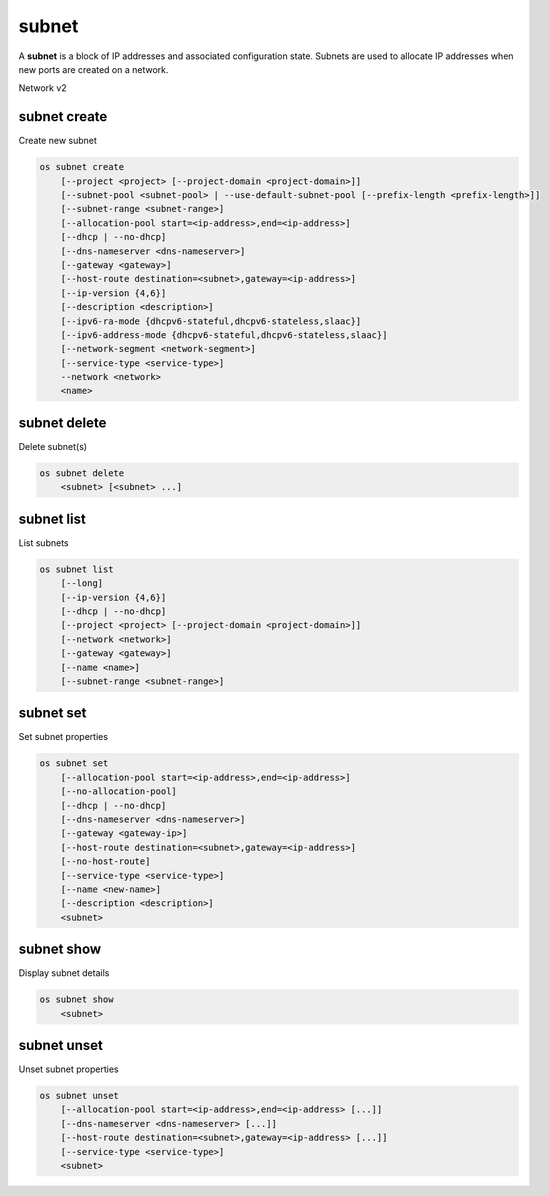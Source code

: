 ======
subnet
======

A **subnet** is a block of IP addresses and associated configuration state.
Subnets are used to allocate IP addresses when new ports are created on a
network.

Network v2

subnet create
-------------

Create new subnet

.. program:: subnet create
.. code:: bash

    os subnet create
        [--project <project> [--project-domain <project-domain>]]
        [--subnet-pool <subnet-pool> | --use-default-subnet-pool [--prefix-length <prefix-length>]]
        [--subnet-range <subnet-range>]
        [--allocation-pool start=<ip-address>,end=<ip-address>]
        [--dhcp | --no-dhcp]
        [--dns-nameserver <dns-nameserver>]
        [--gateway <gateway>]
        [--host-route destination=<subnet>,gateway=<ip-address>]
        [--ip-version {4,6}]
        [--description <description>]
        [--ipv6-ra-mode {dhcpv6-stateful,dhcpv6-stateless,slaac}]
        [--ipv6-address-mode {dhcpv6-stateful,dhcpv6-stateless,slaac}]
        [--network-segment <network-segment>]
        [--service-type <service-type>]
        --network <network>
        <name>

.. option:: --project <project>

    Owner's project (name or ID)

.. option:: --project-domain <project-domain>

    Domain the project belongs to (name or ID).
    This can be used in case collisions between project names exist.

.. option:: --subnet-pool <subnet-pool>

    Subnet pool from which this subnet will obtain a CIDR (name or ID)

.. option:: --use-default-subnet-pool

    Use default subnet pool for ``--ip-version``

.. option:: --prefix-length <prefix-length>

    Prefix length for subnet allocation from subnet pool

.. option:: --subnet-range <subnet-range>

    Subnet range in CIDR notation
    (required if ``--subnet-pool`` is not specified, optional otherwise)

.. option:: --allocation-pool start=<ip-address>,end=<ip-address>

    Allocation pool IP addresses for this subnet e.g.:
    ``start=192.168.199.2,end=192.168.199.254``
    (repeat option to add multiple IP addresses)

.. option:: --dhcp

     Enable DHCP (default)

.. option:: --no-dhcp

     Disable DHCP

.. option:: --dns-nameserver <dns-nameserver>

     DNS server for this subnet (repeat option to set multiple DNS servers)

.. option:: --gateway <gateway>

     Specify a gateway for the subnet.  The three options are:
     <ip-address>: Specific IP address to use as the gateway,
     'auto': Gateway address should automatically be chosen from
     within the subnet itself, 'none': This subnet will not use
     a gateway, e.g.: ``--gateway 192.168.9.1``, ``--gateway auto``,
     ``--gateway none`` (default is 'auto').

.. option:: --host-route destination=<subnet>,gateway=<ip-address>

     Additional route for this subnet e.g.:
     ``destination=10.10.0.0/16,gateway=192.168.71.254``
     destination: destination subnet (in CIDR notation)
     gateway: nexthop IP address
     (repeat option to add multiple routes)

.. option:: --ip-version {4,6}

     IP version (default is 4).  Note that when subnet pool is specified,
     IP version is determined from the subnet pool and this option
     is ignored.

.. option:: --description <description>

     Set subnet description

.. option:: --ipv6-ra-mode {dhcpv6-stateful,dhcpv6-stateless,slaac}

     IPv6 RA (Router Advertisement) mode,
     valid modes: [dhcpv6-stateful, dhcpv6-stateless, slaac]

.. option:: --ipv6-address-mode {dhcpv6-stateful,dhcpv6-stateless,slaac}

     IPv6 address mode, valid modes: [dhcpv6-stateful, dhcpv6-stateless, slaac]

.. option:: --network-segment <network-segment>

     Network segment to associate with this subnet (name or ID)

.. option:: --service-type <service-type>

     Service type for this subnet e.g.:
     ``network:floatingip_agent_gateway``.
     Must be a valid device owner value for a network port
     (repeat option to set multiple service types)

.. option:: --network <network>

     Network this subnet belongs to (name or ID)

.. _subnet_create-name:
.. describe:: <name>

     Name of subnet to create

subnet delete
-------------

Delete subnet(s)

.. program:: subnet delete
.. code:: bash

    os subnet delete
        <subnet> [<subnet> ...]

.. _subnet_delete-subnet:
.. describe:: <subnet>

    Subnet(s) to delete (name or ID)

subnet list
-----------

List subnets

.. program:: subnet list
.. code:: bash

    os subnet list
        [--long]
        [--ip-version {4,6}]
        [--dhcp | --no-dhcp]
        [--project <project> [--project-domain <project-domain>]]
        [--network <network>]
        [--gateway <gateway>]
        [--name <name>]
        [--subnet-range <subnet-range>]

.. option:: --long

    List additional fields in output

.. option:: --ip-version {4, 6}

    List only subnets of given IP version in output.
    Allowed values for IP version are 4 and 6.

.. option:: --dhcp

    List subnets which have DHCP enabled

.. option:: --no-dhcp

    List subnets which have DHCP disabled

.. option:: --service-type <service-type>

    List only subnets of a given service type in output
    e.g.: ``network:floatingip_agent_gateway``.
    Must be a valid device owner value for a network port
    (repeat option to list multiple service types)

.. option:: --project <project>

    List only subnets which belong to a given project (name or ID) in output

.. option:: --project-domain <project-domain>

    Domain the project belongs to (name or ID).
    This can be used in case collisions between project names exist.

.. option:: --network <network>

    List only subnets which belong to a given network (name or ID) in output

.. option:: --gateway <gateway>

    List only subnets of given gateway IP in output

.. option:: --name <name>

    List only subnets of given name in output

.. option:: --subnet-range <subnet-range>

    List only subnets of given subnet range (in CIDR notation) in output
    e.g.: ``--subnet-range 10.10.0.0/16``

subnet set
----------

Set subnet properties

.. program:: subnet set
.. code:: bash

    os subnet set
        [--allocation-pool start=<ip-address>,end=<ip-address>]
        [--no-allocation-pool]
        [--dhcp | --no-dhcp]
        [--dns-nameserver <dns-nameserver>]
        [--gateway <gateway-ip>]
        [--host-route destination=<subnet>,gateway=<ip-address>]
        [--no-host-route]
        [--service-type <service-type>]
        [--name <new-name>]
        [--description <description>]
        <subnet>

.. option:: --allocation-pool start=<ip-address>,end=<ip-address>

    Allocation pool IP addresses for this subnet e.g.:
    ``start=192.168.199.2,end=192.168.199.254``
    (repeat option to add multiple IP addresses)

.. option:: --no-allocation-pool

     Clear associated allocation pools from this subnet.
     Specify both --allocation-pool and --no-allocation-pool
     to overwrite the current allocation pool information.

.. option:: --dhcp

     Enable DHCP

.. option:: --no-dhcp

     Disable DHCP

.. option:: --dns-nameserver <dns-nameserver>

     DNS server for this subnet (repeat option to set multiple DNS servers)

.. option:: --gateway <gateway>

     Specify a gateway for the subnet. The options are:
     <ip-address>: Specific IP address to use as the gateway,
     'none': This subnet will not use a gateway,
     e.g.: ``--gateway 192.168.9.1``, ``--gateway none``.

.. option:: --host-route destination=<subnet>,gateway=<ip-address>

     Additional route for this subnet e.g.:
     ``destination=10.10.0.0/16,gateway=192.168.71.254``
     destination: destination subnet (in CIDR notation)
     gateway: nexthop IP address

.. option:: --no-host-route

     Clear associated host routes from this subnet.
     Specify both --host-route and --no-host-route
     to overwrite the current host route information.

.. option:: --service-type <service-type>

     Service type for this subnet e.g.:
     ``network:floatingip_agent_gateway``.
     Must be a valid device owner value for a network port
     (repeat option to set multiple service types)
.. option:: --description <description>

     Set subnet description

.. option:: --name

     Updated name of the subnet

.. _subnet_set-subnet:
.. describe:: <subnet>

    Subnet to modify (name or ID)


subnet show
-----------

Display subnet details

.. program:: subnet show
.. code:: bash

    os subnet show
        <subnet>

.. _subnet_show-subnet:
.. describe:: <subnet>

    Subnet to display (name or ID)

subnet unset
------------

Unset subnet properties

.. program:: subnet unset
.. code:: bash

    os subnet unset
        [--allocation-pool start=<ip-address>,end=<ip-address> [...]]
        [--dns-nameserver <dns-nameserver> [...]]
        [--host-route destination=<subnet>,gateway=<ip-address> [...]]
        [--service-type <service-type>]
        <subnet>

.. option:: --dns-nameserver <dns-nameserver>

     DNS server to be removed from this subnet
     (repeat option to unset multiple DNS servers)

.. option:: --allocation-pool start=<ip-address>,end=<ip-address>

    Allocation pool IP addresses to be removed from this
    subnet e.g.: ``start=192.168.199.2,end=192.168.199.254``
    (repeat option to unset multiple allocation pools)

.. option:: --host-route destination=<subnet>,gateway=<ip-address>

     Route to be removed from this subnet e.g.:
     ``destination=10.10.0.0/16,gateway=192.168.71.254``
     destination: destination subnet (in CIDR notation)
     gateway: nexthop IP address
     (repeat option to unset multiple host routes)

.. option:: --service-type <service-type>

     Service type to be removed from this subnet e.g.:
     ``network:floatingip_agent_gateway``.
     Must be a valid device owner value for a network port
     (repeat option to unset multiple service types)

.. _subnet_unset-subnet:
.. describe:: <subnet>

    Subnet to modify (name or ID)
